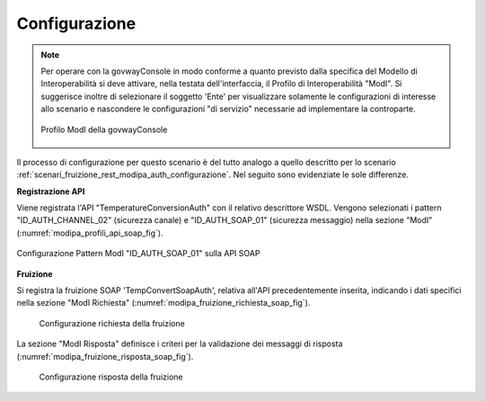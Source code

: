 .. _scenari_fruizione_soap_modipa_auth_configurazione:

Configurazione
--------------

.. note::

  Per operare con la govwayConsole in modo conforme a quanto previsto dalla specifica del Modello di Interoperabilità si deve attivare, nella testata dell'interfaccia, il Profilo di Interoperabilità "ModI". Si suggerisce inoltre di selezionare il soggetto 'Ente' per visualizzare solamente le configurazioni di interesse allo scenario e nascondere le configurazioni "di servizio" necessarie ad implementare la controparte.

  .. figure:: ../../../_figure_scenari/modipa_profilo.png
   :scale: 80%
   :align: center
   :name: modipa_profilo_f_soap_fig

   Profilo ModI della govwayConsole

Il processo di configurazione per questo scenario è del tutto analogo a quello descritto per lo scenario :ref:`scenari_fruizione_rest_modipa_auth_configurazione`. Nel seguito sono evidenziate le sole differenze.

**Registrazione API**

Viene registrata l'API "TemperatureConversionAuth" con il relativo descrittore WSDL. Vengono selezionati i pattern "ID_AUTH_CHANNEL_02" (sicurezza canale) e "ID_AUTH_SOAP_01" (sicurezza messaggio) nella sezione "ModI" (:numref:`modipa_profili_api_soap_fig`).

.. figure:: ../../../_figure_scenari/modipa_profili_api_soap.png
 :scale: 80%
 :align: center
 :name: modipa_profili_api_soap_f_fig

 Configurazione Pattern ModI "ID_AUTH_SOAP_01" sulla API SOAP

**Fruizione**

Si registra la fruizione SOAP 'TempConvertSoapAuth', relativa all'API precedentemente inserita, indicando i dati specifici nella sezione "ModI Richiesta" (:numref:`modipa_fruizione_richiesta_soap_fig`).

   .. figure:: ../../../_figure_scenari/modipa_fruizione_richiesta_soap.png
    :scale: 80%
    :align: center
    :name: modipa_fruizione_richiesta_soap_fig

    Configurazione richiesta della fruizione

La sezione "ModI Risposta" definisce i criteri per la validazione dei messaggi di risposta (:numref:`modipa_fruizione_risposta_soap_fig`).

   .. figure:: ../../../_figure_scenari/modipa_fruizione_risposta_soap.png
    :scale: 80%
    :align: center
    :name: modipa_fruizione_risposta_soap_fig

    Configurazione risposta della fruizione
